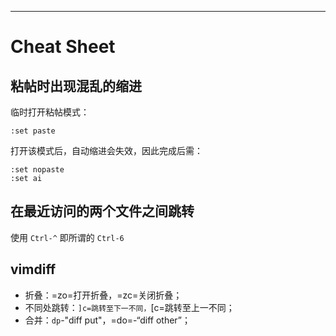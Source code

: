 --------------

* Cheat Sheet

** 粘帖时出现混乱的缩进

临时打开粘帖模式：

#+BEGIN_EXAMPLE
    :set paste
#+END_EXAMPLE

打开该模式后，自动缩进会失效，因此完成后需：

#+BEGIN_EXAMPLE
    :set nopaste
    :set ai
#+END_EXAMPLE

** 在最近访问的两个文件之间跳转

使用 =Ctrl-^= 即所谓的 =Ctrl-6=

** vimdiff

-  折叠：=zo=打开折叠，=zc=关闭折叠；
-  不同处跳转：=]c=跳转至下一不同，=[c=跳转至上一不同；
-  合并：=dp=-"diff put"，=do=-“diff other”；
